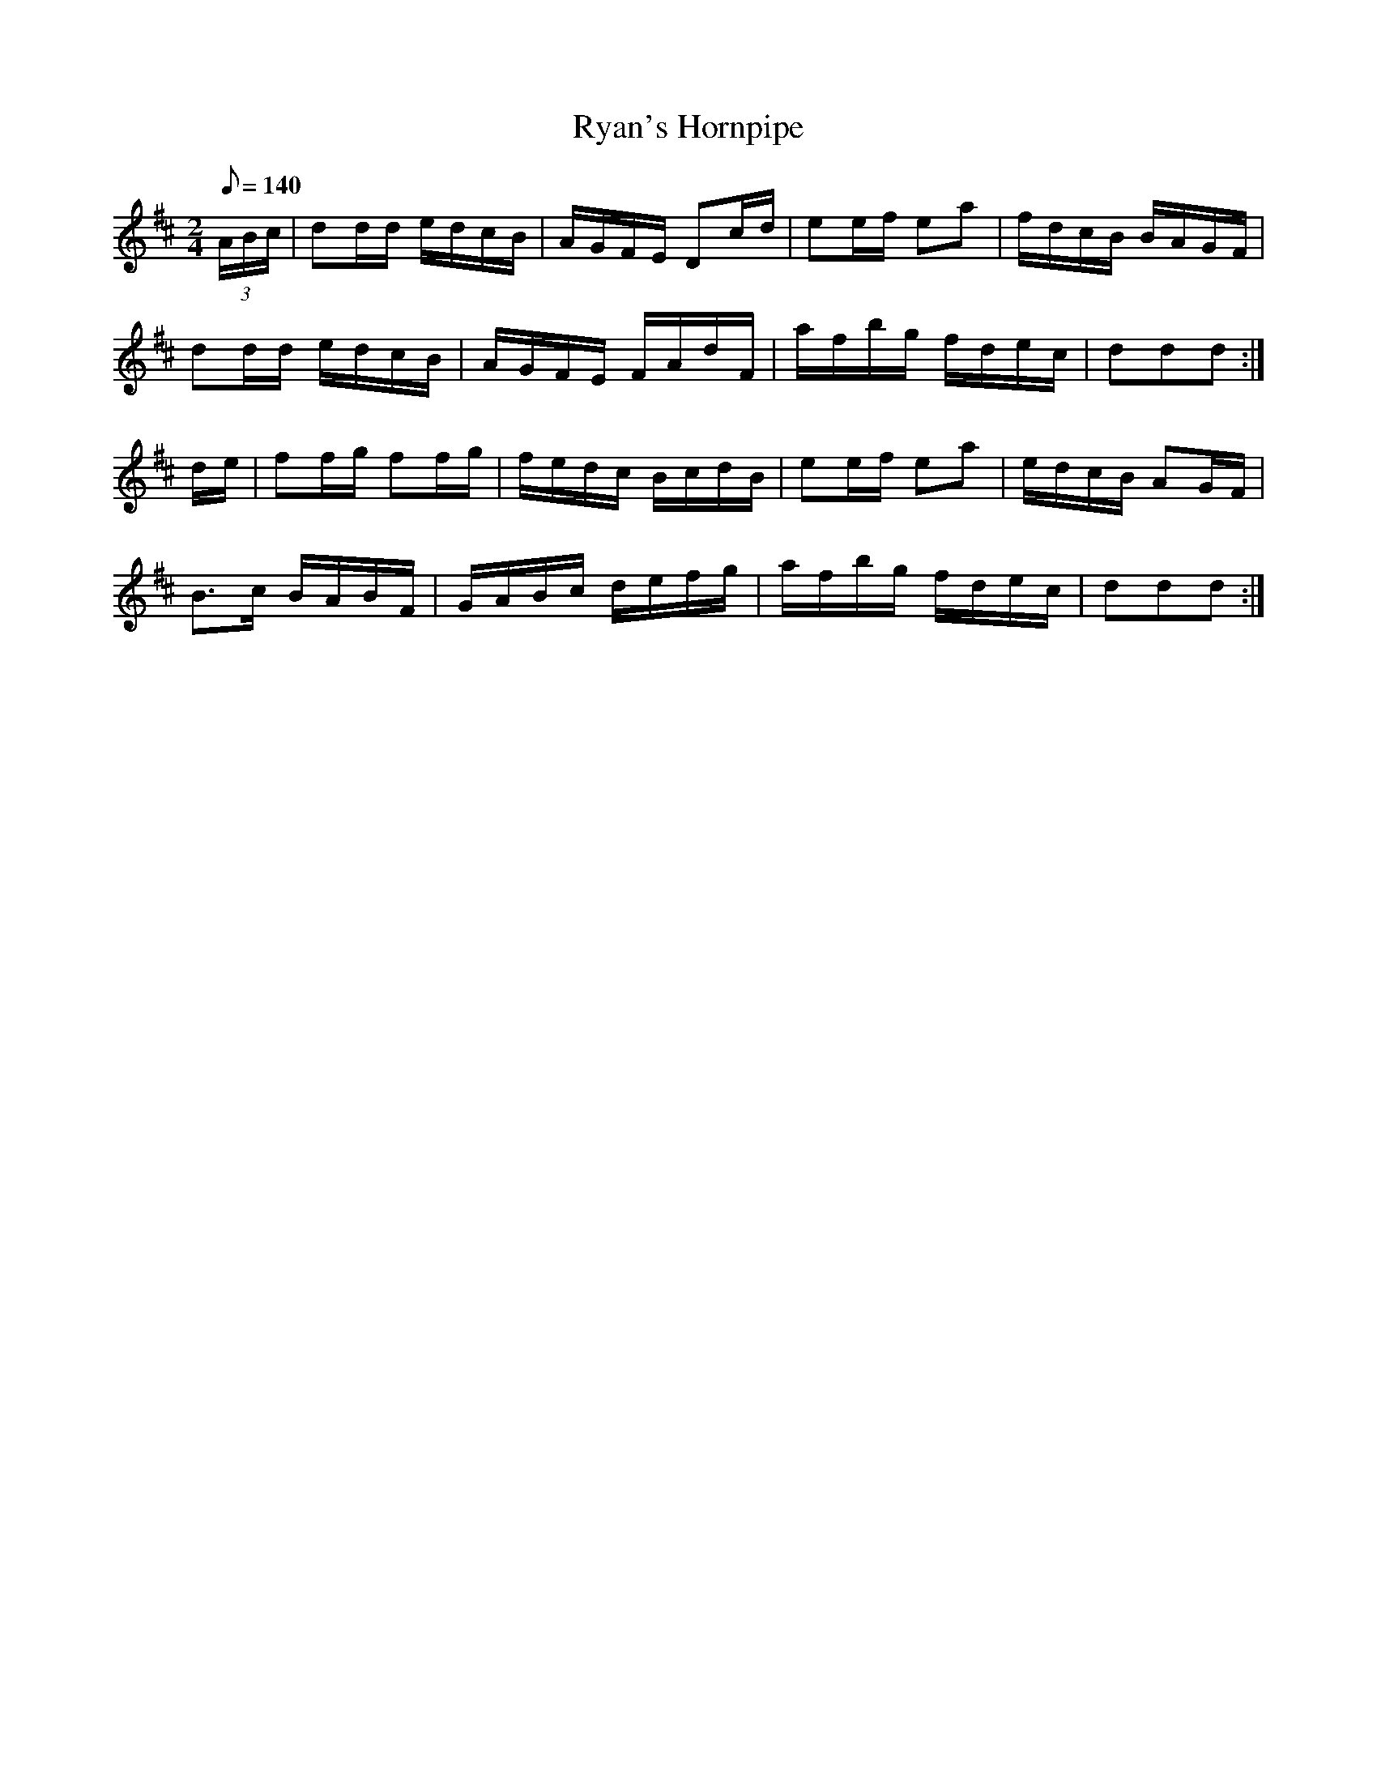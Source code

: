 X:289
T: Ryan's Hornpipe
N: O'Farrell's Pocket Companion v.3 (Sky ed. p.131)
N: "Irish" - "Farrell"
N: This is the first "signed" piece in the Pocket Companion.
M: 2/4
L: 1/8
R: hornpipe
Q: 140
K: D
(3A/B/c/| dd/d/ e/d/c/B/| A/G/F/E/ Dc/d/| ee/f/ ea| f/d/c/B/ B/A/G/F/|
dd/d/ e/d/c/B/| A/G/F/E/ F/A/d/F/| a/f/b/g/ f/d/e/c/| ddd :|
d/e/| ff/g/ ff/g/| f/e/d/c/ B/c/d/B/| ee/f/ ea| e/d/c/B/ AG/F/|
B>c B/A/B/F/| G/A/B/c/ d/e/f/g/| a/f/b/g/ f/d/e/c/| ddd :|
